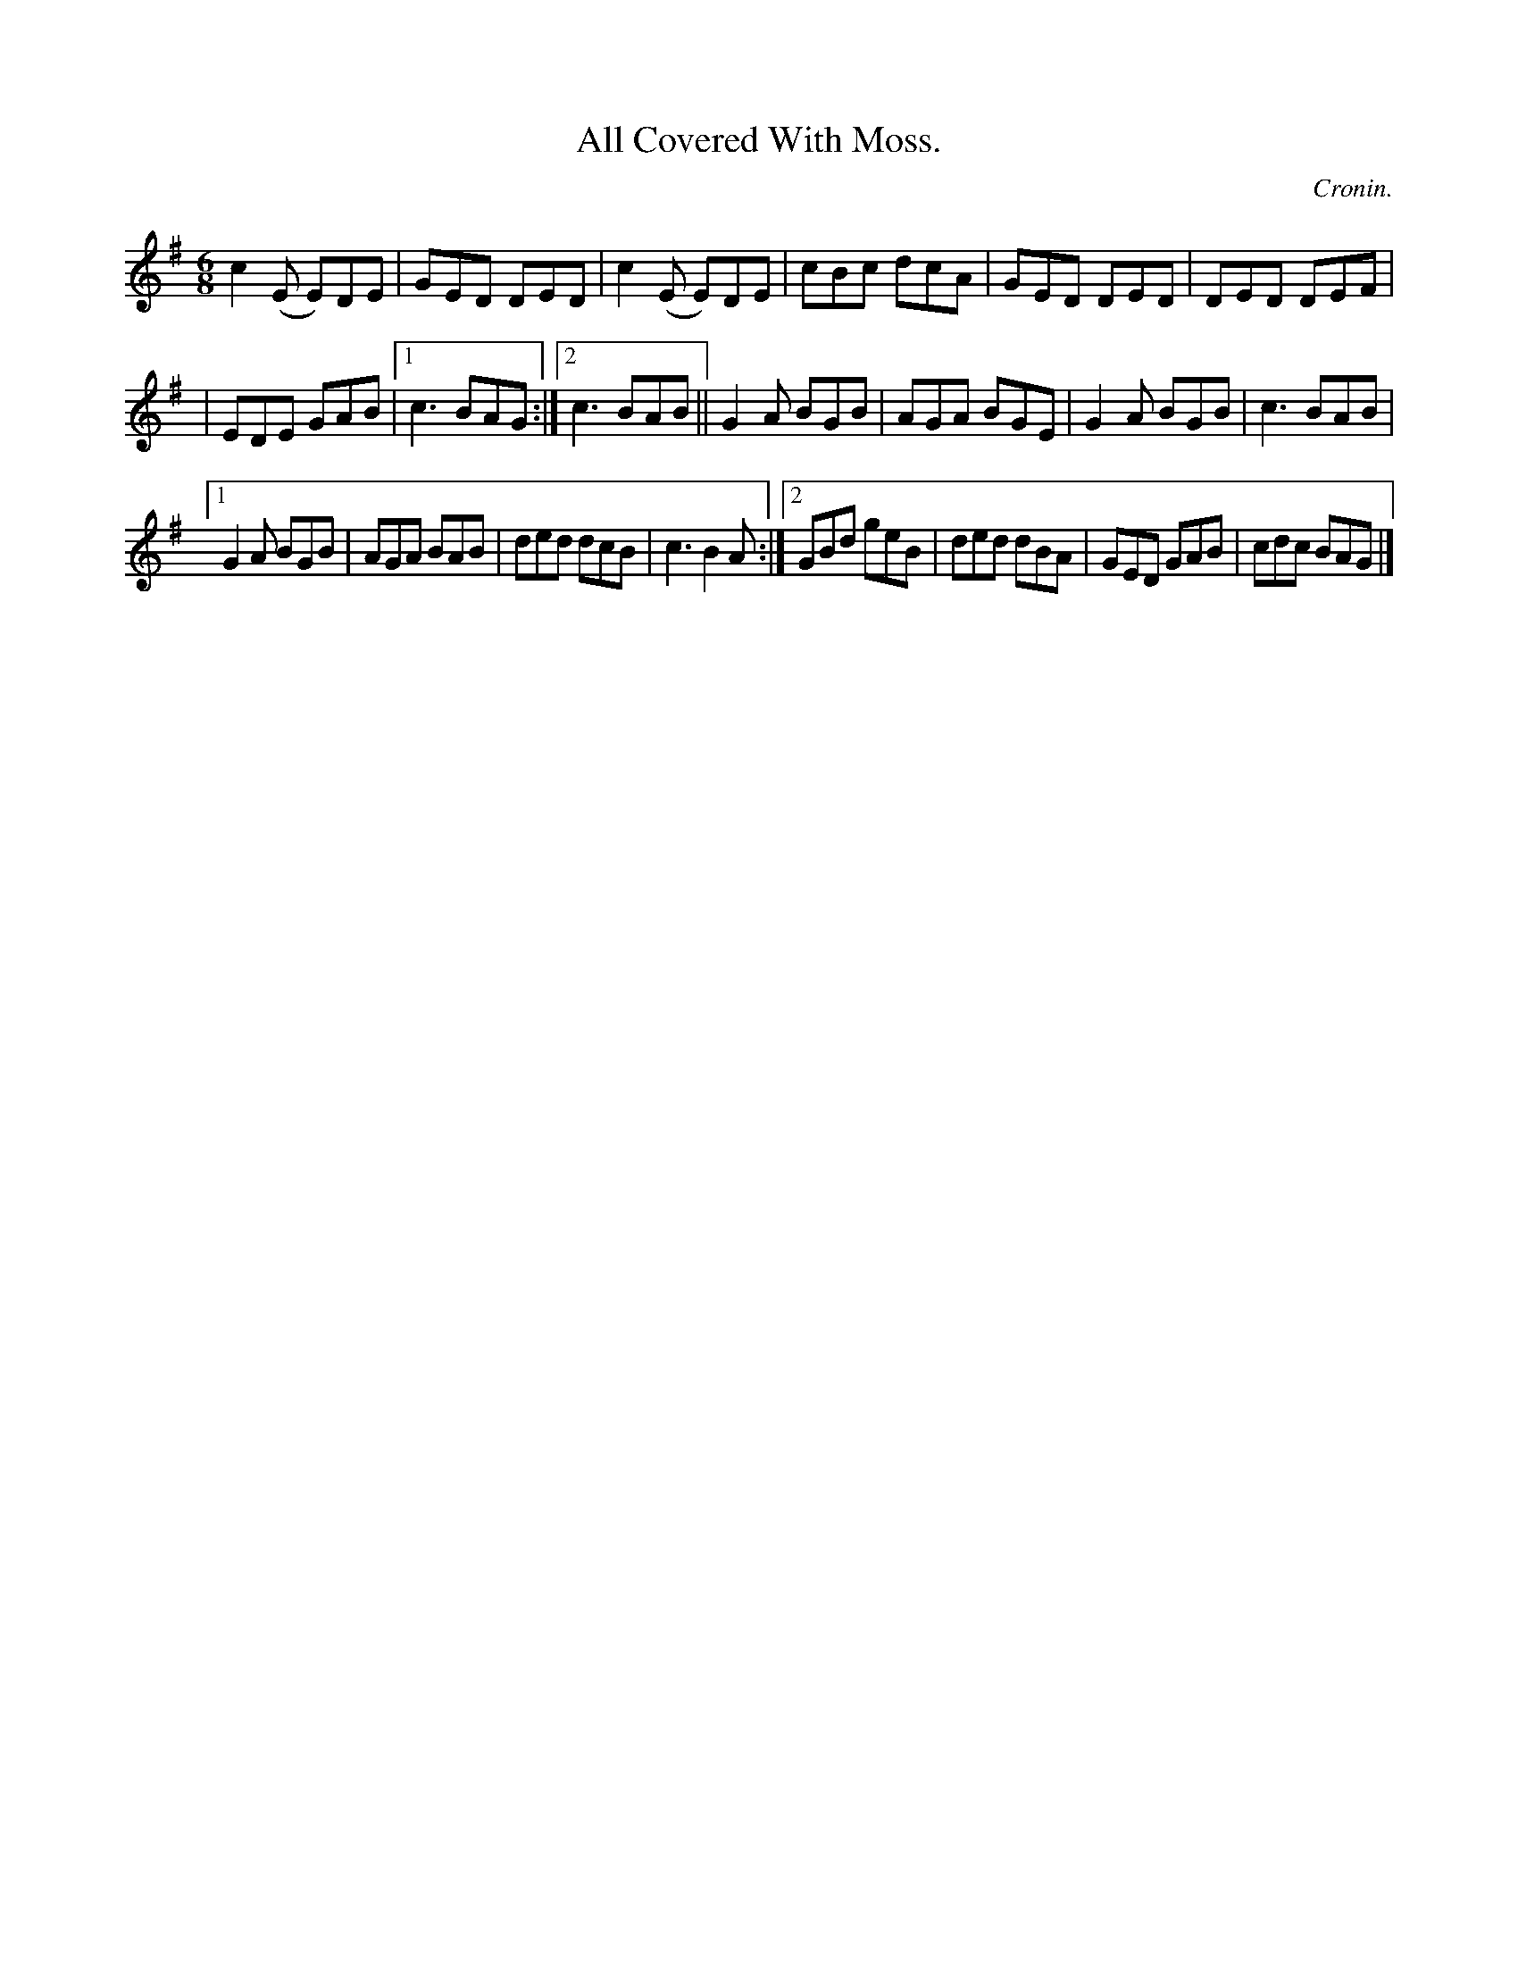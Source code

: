 X:782
T:All Covered With Moss.
C:Cronin.
B:O'Neill's Music of Ireland
N:O'Neill's - 782
M:6/8
R:Jig
K:G
c2 (E E)DE|GED DED|c2 (E E)DE|cBc dcA|GED DED|DED DEF|
|EDE GAB|[1 c3 BAG:|[2 c3 BAB||G2 A BGB|AGA BGE|G2 A BGB|c3 BAB|
[1 G2 A BGB|AGA BAB|ded dcB|c3 B2 A:|[2 GBd geB|ded dBA|GED GAB|\
cdc BAG|]
